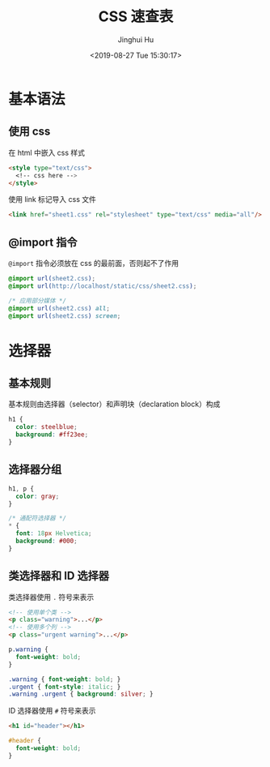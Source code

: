 #+TITLE: CSS 速查表
#+AUTHOR: Jinghui Hu
#+EMAIL: hujinghui@buaa.edu.cn
#+DATE: <2019-08-27 Tue 15:30:17>
#+HTML_LINK_UP: ../readme.html
#+HTML_LINK_HOME: ../index.html
#+TAGS: css web frontend


* 基本语法
** 使用 css
   在 html 中嵌入 css 样式
   #+BEGIN_SRC html
     <style type="text/css">
       <!-- css here -->
     </style>
   #+END_SRC

   使用 link 标记导入 css 文件
   #+BEGIN_SRC html
     <link href="sheet1.css" rel="stylesheet" type="text/css" media="all"/>
   #+END_SRC
** @import 指令
   =@import= 指令必须放在 css 的最前面，否则起不了作用
   #+BEGIN_SRC css
     @import url(sheet2.css);
     @import url(http://localhost/static/css/sheet2.css);

     /* 应用部分媒体 */
     @import url(sheet2.css) all;
     @import url(sheet2.css) screen;
   #+END_SRC


* 选择器
** 基本规则
   基本规则由选择器（selector）和声明块（declaration block）构成
   #+BEGIN_SRC css
     h1 {
       color: steelblue;
       background: #ff23ee;
     }
   #+END_SRC

** 选择器分组
   #+BEGIN_SRC css
     h1, p {
       color: gray;
     }

     /* 通配符选择器 */
     * {
       font: 18px Helvetica;
       background: #000;
     }
   #+END_SRC

** 类选择器和 ID 选择器
   类选择器使用 ~.~ 符号来表示
   #+BEGIN_SRC html
     <!-- 使用单个类 -->
     <p class="warning">...</p>
     <!-- 使用多个列 -->
     <p class="urgent warning">...</p>
   #+END_SRC

   #+BEGIN_SRC css
     p.warning {
       font-weight: bold;
     }

     .warning { font-weight: bold; }
     .urgent { font-style: italic; }
     .warning .urgent { background: silver; }
   #+END_SRC

   ID 选择器使用 ~#~ 符号来表示
   #+BEGIN_SRC html
     <h1 id="header"></h1>
   #+END_SRC

   #+BEGIN_SRC css
     #header {
       font-weight: bold;
     }
   #+END_SRC
